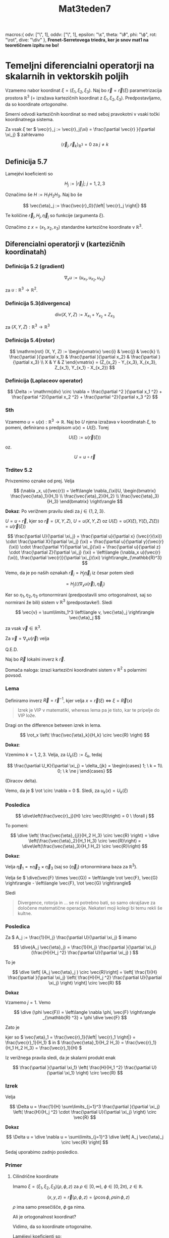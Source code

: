 #+title: Mat3teden7
#+startup: nolatexpreview
#+startup: entitiespretty nil
#+startup: show2levels
#+latex_header: \usepackage{amsmath} \usepackage{unicode-math}
#+latex_header: \renewcommand{\theta}{\vartheta} \renewcommand{\phi}{\varphi} \renewcommand{\epsilon}{\varepsilon}
#+latex_header: \newcommand{\odv}[1]{\dot{\vec{#1}}} \newcommand{\oddv}[1]{\ddot{\vec{#1}}}
#+latex_header: \newcommand{\rot}{\mathrm{rot}}\newcommand{\dive}{\mathrm{div}}

      macros:{
          odv: ["\\dot{\\vec{#1}}", 1],
          oddv: ["\\ddot{\\vec{#1}}", 1],
          epsilon: "\\varepsilon",
          theta: "\\vartheta",
          phi: "\\varphi",
          rot: "\\mathrm{rot}",
          dive: "\\mathrm{div}"
      },
*Frenet-Serretovega triedra, ker je snov mat1 na teoretičnem izpitu ne bo!*

* Temeljni diferencialni operatorji na skalarnih in vektorskih poljih

Vzamemo nabor koordinat \(  \xi = (\xi_1, \xi_2, \xi_3) \). Naj bo \(  \vec{r} = \vec{r}(\xi) \) parametrizacija prostora \(  \mathbb{R} ^3 \) (= izražava kartezičnih koordinat z \(  \xi_1, \xi_2, \xi_3 \)). Predpostavljamo, da so koordinate /ortogonalne/.

        Smerni odvodi kartezičnih koordinat so med seboj pravokotni v vsaki točki koordinatnega sistema.

Za vsak  \(  \xi \) ter \(  \vec{r}_j := \vec{r}_j(\xi) = \frac{\partial \vec{r} }{\partial \xi_j}  \) zahtevamo

\[ \left\langle \vec{r}_j, \vec{r}_k \right\rangle _{\mathbb{R}^3} = 0 \text{ za } j \ne k
\]
** Definicija 5.7
Lamejévi koeficienti so

\[ H_j := \left| \vec{r}_j \right|; \ j = 1, 2, 3
\]

Označimo še \(  H := H_1 H_2 H_3 \). Naj bo še

\[ \vec{\eta}_j := \frac{\vec{r}_0}{\left| \vec{r}_j \right|}
\]

Te količine \( \vec{r}_j, H_j, \vec{\eta}_j \) so funkcije (argumenta \(  \xi \)).

Označimo z \(  x = (x_1, x_2, x_3) \) standardne kartezične koordinate v \(  \mathbb{R}^3 \).
** Diferencialni operatorji v (kartezičnih koordinatah)
*** Definicija 5.2 (gradient)
\[ \nabla_x u := (u_{x_1}, u_{x_2}, u_{x_3})
\]

za \(  u: \mathbb{R} ^3 \to \mathbb{R}^2\).
*** Definicija 5.3(divergenca)
\[ \mathrm{div}(X, Y, Z) := X_{x_1} + Y_{x_2} + Z_{x_3}
\]

za \(  (X, Y, Z): \mathbb{R}^3 \to \mathbb{R}^3 \)
*** Definicija 5.4(rotor)
\[ \mathrm{rot} (X, Y, Z) := \begin{vmatrix}
\vec{i} & \vec{j} & \vec{k} \\
\frac{\partial }{\partial x_1}  & \frac{\partial }{\partial x_2}  & \frac{\partial }{\partial x_3}  \\
X & Y & Z
\end{vmatrix} = (Z_{x_2} - Y_{x_3}, X_{x_3}, Z_{x_1}, Y_{x_1} - X_{x_2})
\]
*** Definicija (Laplaceov operator)

\[ \Delta := \mathrm{div} \circ \nabla = \frac{\partial ^2 }{\partial x_1 ^2} + \frac{\partial ^2}{\partial x_2 ^2} + \frac{\partial ^2}{\partial x_3 ^2} 
\]
*** Sth

Vzamemo \(  u = u(x): \mathbb{R}^3 \to \mathbb{R} \). Naj bo \(  U \) njena izražava v koordinatah \(  \xi \), to pomeni, definirano s predpisom \(  u(x) = U(\xi) \). Torej

\[ U(\xi) := u(\vec{r}(\xi))
\]

oz.

\[ U = u \circ \vec{r} 
\]
*** Trditev 5.2

Privzemimo oznake od prej. Velja

\[ (\nabla _x, u)(\vec{r}) = \left\langle \nabla_{\xi}U, \begin{bmatrix} \frac{\vec{\eta}_1}{H_1} \\ \frac{\vec{\eta}_2}{H_2} \\ \frac{\vec{\eta}_3}{H_3} \end{bmatrix} \right\rangle
\]

*Dokaz*: Po verižnem pravilu sledi za \(  j\in \left\{ 1, 2, 3 \right\} \).

\(  U = u \circ \vec{r} \), kjer so \(  \vec{r} = (X, Y, Z) \),  \(  U = u(X, Y, Z) \) oz \(  U(\xi) = u(X(\xi), Y(\xi), Z(\xi)) = u(\vec{r}(\xi)) \)

\[ \frac{\partial U}{\partial \xi_j} = \frac{\partial u}{\partial x} (\vec{r}(\xi)) \cdot \frac{\partial X}{\partial \xi_j}  (\xi) + \frac{\partial u}{\partial y}(\vec{r}(\xi)) \cdot \frac{\partial Y}{\partial \xi_j}(\xi) + \frac{\partial u}{\partial z} \cdot \frac{\partial Z}{\partial \xi_j} (\xi) = \left\langle (\nabla_x u)(\vec{r}(\xi)), \frac{\partial \vec{r}}{\partial \xi_j}(\xi)  \right\rangle_{\mathbb{R}^3}
\]

Vemo, da je po naših oznakah \(  \vec{r}_j = H_j \vec{\eta}_j \) iz česar potem sledi

\[ = H_j (\left\langle (\nabla_x u(\vec{r}), \vec{\eta}_j \right\rangle 
\]

Ker so \( \eta_1, \eta_2, \eta_3 \) ortonormirani (predpostavili smo ortogonalnost, saj so normirani že bili) sistem v \(  \mathbb{R}^3 \) (predpostavke!). Sledi

\[ \vec{v} = \sum\limits_1^3 \left\langle v,  \vec{\eta}_j \right\rangle \vec{\eta}_j
\]

za vsak \(  \vec{v} \in \mathbb{R} ^3 \).

Za \(  \vec{v} = \nabla_x u(\vec{r}) \) velja

\begin{align*}
(\nabla_x u)(\vec{r}) &= \sum\limits_{j = 1}^3 \left\langle (\nabla_x u) (\vec{r}), \vec{\eta}_j\right\rangle \vec{\eta}_j \\
&= \sum\limits_{j=1}^3 \frac{1}{H_j} \cdot \frac{\partial U}{\partial \xi_j} \vec{\eta}_j  \\
&= \sum\limits_{j = 1}^3 \frac{\partial U}{\partial \xi_j} \frac{\vec{\eta}_j}{H_j} \\
&= \left\langle \begin{bmatrix} \frac{\partial U}{\partial \xi_1} \\ \frac{\partial U}{\partial \xi_2} \\ \frac{\partial U}{\partial \xi_3} \end{bmatrix}, \begin{bmatrix} \frac{\vec{\eta}_1}{H_1} \\ \frac{\vec{\eta}_2}{H_2} \\ \frac{\vec{\eta}_3}{H_3} \end{bmatrix} \right\rangle _{\mathbb{R}^3}
\end{align*}

Q.E.D.

Naj bo \(  \vec{R} \) lokalni inverz k \(  \vec{r} \).

Domača naloga: izrazi kartezični koordinatni sistem v \(  \mathbb{R}^2 \) s polarnimi povsod. 

*** Lema
Definiramo inverz \(  \vec{R} = \vec{r}^{-1} \), kjer velja \(  x = \vec{r}(\xi) \ \iff \ \xi = \vec{R}(x) \)

#+begin_quote
        Izrek je VIP v matematiki, whereas lema pa je tisto, kar te pripelje do VIP lože.
#+end_quote

Dragi on the difference between izrek in lema.

\[ \rot_x \left( \frac{\vec{\eta}_k}{H_k} \circ \vec{R} \right)
\]

*Dokaz*:

Vzemimo \(  k = 1, 2, 3 \). Velja, za \(  U_k(\xi) := \xi_k \), tedaj

\[ \frac{\partial U_K}{\partial \xi_j} = \delta_{jk} = \begin{cases}
1; \ k = 1\\
0; \ k \ne j
\end{cases}
\]

(Diracov delta).

Vemo, da je \(  \rot \circ \nabla = 0 \). Sledi, za \(  u_k(x) = U_k(\xi) \)

\begin{align*}
  0 &= \rot \nabla u_K(\vec{r})= \sum\limits_{j=1}^3\rot \left[ \left( \frac{\partial U}{\partial \xi_j} \frac{\vec{\eta}_j}{ H_j}   \right) \circ \vec{R} \right] \\
&= \rot(\frac{\vec{\eta}_K}{H_K} \circ \vec{R})
\end{align*}
*** Posledica

\[ \dive\left(\frac{\vec{r}_j}{H} \circ \vec{R}\right) = 0 \ \forall j
\]

To pomeni:

\[ \dive \left( \frac{\vec{\eta}_{j}}{H_2 H_3} \circ \vec{R} \right) = \dive \left(\frac{\vec{\eta}_2}{H_1 H_3} \circ \vec{R}\right) = \dive\left(\frac{\vec{\eta}_3}{H_1 H_2} \circ \vec{R}\right)
\]

*Dokaz*:

Velja \(  \vec{\eta}_1 = \pm \vec{\eta}_2 \times \vec{\eta}_3 \) (saj so \(  \left\{ \vec{\eta}_j \right\} \) ortonormirana baza za \(  \mathbb{R} ^3 \)).

Velja še \(  \dive(\vec{F} \times \vec{G}) = \left\langle \rot \vec{F}, \vec{G} \right\rangle - \left\langle \vec{F}, \rot \vec{G} \right\rangle\)

Sledi

\begin{align*}
  \dive \frac{\vec{\eta}_1}{H_2 H_3} &= \pm \div \left( \frac{\vec{\eta}_2}{H_2} \times \frac{\vec{\eta}_3}{H_3} \right) \\
&= \left\langle \rot \frac{\vec{\eta}_2}{H_2}, \frac{\vec{\eta}_3}{H_3} \right\rangle - \left\langle \rot \frac{\vec{\eta}_3}{H_3}, \frac{\vec{\eta}_2}{H_2} \right\rangle \\
&\overset{\text{zg. lema}}{=}  0
\end{align*}

#+begin_quote
        Divergence, rotorja in ... se ni potrebno bati, so samo okrajšave za določene matematične operacije. Nekateri moji kolegi bi temu rekli še kultne.
#+end_quote
*** Posledica

Za \(  A_j := \frac{1}{H_j} \frac{\partial U}{\partial \xi_j}  \) imamo

\[ \dive(A_j \vec{\eta}_j) = \frac{1}{H_j} \frac{\partial }{\partial \xi_j} (\frac{H}{H_j ^2} \frac{\partial U}{\partial \xi_j} )
\]

To je

\[ \dive \left[ (A_j \vec{\eta}_j ) \circ \vec{R}\right] = \left[ \frac{1}{H} \frac{\partial }{\partial \xi_j} \left( \frac{H}{H_j ^2} \frac{\partial U}{\partial \xi_j}  \right)  \right] \circ \vec{R}
\]

*Dokaz*

Vzamemo \(  j = 1 \). Vemo

\[ \dive (\phi \vec{F}) = \left\langle \nabla \phi, \vec{F} \right\rangle _{\mathbb{R} ^3} + \phi \dive \vec{F}
\]

Zato je

\begin{align*}
  \dive (A_1 \vec{\eta}_1) &= \dive \left(A_1 H_2 H_3 \cdot \frac{\vec{\eta}_1}{H_2 H_3}\right) \\
&= \left\langle  \nabla(A_1 H_2 H_3), \frac{\vec{\eta}_1}{H_2 H_3} \right\rangle + A_1 H_2 H_3 \cdot \dive \left( \frac{\vec{\eta}_1}{H_2 H_3} \right) \\
&= \left\langle \nabla \left( \frac{H_2 H_3}{H_1}\right), \frac{\vec{\eta}_1}{H_2 H_3} \right\rangle \\
&= \frac{1}{H} \left\langle \nabla \left( \frac{H}{H_1 ^2} \frac{\partial U}{\partial \xi_1}  \right), \frac{\partial \vec{r}}{\partial \xi_1}  \right\rangle
\end{align*}

kjer so \(  \vec{\eta}_1 = \frac{\vec{r}_1}{\left| \vec{r}_1 \right|} = \frac{\vec{r}_1}{H_1} \) in \(  \frac{\vec{\eta}_1}{H_2 H_3} = \frac{\vec{r}_1}{H_1 H_2 H_3} = \frac{\vec{r}_1}{H} \)

Iz verižnega pravila sledi, da je skalarni produkt enak

\[ \frac{\partial }{\partial \xi_1} \left( \frac{H}{H_1 ^2} \frac{\partial U}{\partial \xi_1}  \right) \circ \vec{R}
\]
*** Izrek

Velja

\[ \Delta u = \frac{1}{H} \sum\limits_{j=1}^3 \frac{\partial }{\partial \xi_j} \left( \frac{H}{H_j ^2} \cdot \frac{\partial U}{\partial \xi_j} \right) \circ \vec{R}
\]

*Dokaz*

\[ \Delta u = \dive \nabla u = \sum\limits_{j=1}^3 \dive \left[ A_j \vec{\eta}_j \circ \vec{R} \right]
\]

Sedaj uporabimo zadnjo posledico.

*** Primer
**** Cilindrične koordinate

Imamo \(  \xi = (\xi_1, \xi_2, \xi_3) (\rho, \phi, z) \) za \(  \rho \in [0, \infty), \ \phi \in [0, 2\pi), \ z  \in \mathbb{R} \).

\[ (x, y, z) = \vec{r}(\rho, \phi, z) = (\rho \cos \phi, \rho \sin \phi, z)
\]

\(  \rho \) ima samo presečišče, \(  \phi \) ga nima.

Ali je ortogonalnost koordinat?

\begin{align*}
  \vec{r}_1 &= \frac{\partial \vec{r}}{\partial \rho} = (\cos \phi, \sin \phi, 0) \\
\vec{r}_2 &= \frac{\partial \vec{r}}{\partial \phi} = \rho(-\sin \phi, \cos \phi, 0) \\
\vec{r}_3 &= \frac{\partial \vec{r}}{\partial z} = (0, 0, 1)
\end{align*}

Vidimo, da so koordinate ortogonalne.

Laméjevi koeficienti so:

\begin{align*}
  H_1 &= \left| \vec{r}_1 \right| = 1 \\
H_2 &= \left| \vec{r}_2 \right| = \rho \\
H_3 &= \left| \vec{r}_3 \right| = 1
\end{align*}

\begin{align*}
  \vec{\eta}_1 &= \frac{\vec{r}_1}{H_1} = (\cos \phi, \sin \phi, 0) \\
  \vec{\eta}_2 &= \frac{\vec{r}_2}{H_2} = (-\sin \phi, \cos \phi, 0) \\
  \vec{\eta}_3 &= \frac{\vec{r}_3}{H_3} = (0, 0, 1) \\
\end{align*}

Uporabimo trditev od včeraj za gradient

\begin{align*}
 (\nabla_x u) (\vec{r}) &= \frac{\partial U}{\partial \xi_1} \frac{\vec{\eta}_1}{H_1}  +  \frac{\partial U}{\partial \xi_2} \frac{\vec{\eta}_2}{H_2}  +  \frac{\partial U}{\partial \xi_3} \frac{\vec{\eta}_3}{H_3} \\
&= \frac{\partial U}{\partial \rho} (\cos \phi, \sin \phi, 0) + \frac{\partial U}{\partial \phi} \frac{(- \sin \phi,\cos \phi, 0)}{\rho} + \frac{\partial U}{\partial z} (0, 0, 1)
\end{align*}

Laplaceov operator je (uporabimo izrek od danes)

\begin{align*}
  (\Delta u) (x) &= \frac{1}{\rho} \left[ \frac{\partial }{\partial \rho} \left( \rho \frac{\partial U}{\partial \rho}  \right) + \frac{\partial }{\partial \phi} \left( \frac{1}{\rho} \frac{\partial U}{\partial \phi}  \right) + \frac{\partial }{\partial z} \left( \rho \frac{\partial U}{\partial z}  \right)    \right] \\
(\Delta u) (x) &= \frac{1}{\rho} \frac{\partial }{\partial \rho} \left( \rho \frac{\partial U}{\partial \rho}  \right) + \frac{1}{\rho ^2} \frac{\partial ^2 U}{\partial \phi ^2} + \frac{\partial ^2 U }{\partial z ^2}
\end{align*}
***** Primer

Vzamemo \(  U = U(\rho, \phi, z) = \rho ^2 + z ^2 \) oz. \(  u = u(x, y, z) = x ^2 + y ^2 + z ^2 \) in zanima nas Laplace.

Pri direktnem je

\[ \nabla u = (2x, 2y, 2z)
\]

Pri posrednem pa

\[ \nabla "U" = 2\rho (\cos \phi, \sin \phi, 0) + 0 \cdot \frac{(- \sin \phi, \cos \phi, 0)}{\rho} + 2 z (0, 0, 1) = (2\rho \cos \phi, 2 \rho \sin \phi, 2 z)
\]

kar je enako direktnemu.

Laplace pa je direktno

\[ \Delta u = 2 + 2 + 2 = 6
\]

Laplace posredno pa je

\[ \Delta u = \frac{1}{\rho} \frac{\partial }{\partial \rho} (\rho 2 \rho) + \frac{1}{\rho ^2} \cdot 0 + 2 = 4 + 0 + 2 = 6
\]

**** Sferične koordinat
  \( \xi = (\xi_1, \xi_2, \xi_3) (\rho, \phi, \theta) \) za \(  \rho \in [0, \infty), \ \phi \in [0, 2\pi), \ \theta \in [0, \pi] \)

  Koordinate so tako

  \[ (x, y, z) = \vec{r}(\rho, \phi, \theta) = (\rho \cos \phi \sin \theta, \rho \sin \phi \sin \theta, \rho \cos \theta)
  \]

  Poglejmo odvode

  \begin{align*}
  \vec{r}_1 &= \frac{\partial \vec{r}}{\partial \rho} = (\cos \phi \sin\theta, \sin \phi \sin \theta, \cos \theta) \\
  \vec{r}_2  &= \frac{\partial \vec{r} }{\partial \phi}  \rho \sin \theta(- \sin \phi, \cos \phi, 0) \\
  \vec{r}_3 &= \frac{\partial \vec{r}}{\partial \theta} = \rho(\cos\phi \cos \theta, \sin\phi \cos \theta, - \sin \theta)
  \end{align*}

  Ali so vektorji \(  \vec{r}_j \) ortogonalni?

  \begin{align*}
    \left\langle \vec{r}_1, \vec{r}_3 \right\rangle &= (\cos \phi \sin \theta)(\cos \phi \cos\theta) + (\sin \phi \sin\theta)(\sin\phi \cos\theta) + \cos\theta(-\sin \theta) \\
&= \sin \theta \cos\theta = 0
  \end{align*}

  Laméjevi koeficienti so

  \begin{align*}
  H_1 &= 1 \\
H_2 &= \rho \sin \theta \\
H_3 &= \rho
\end{align*}

Gradient je
\begin{align*}
 \nabla u_x (\vec{r}) &= \frac{\partial U}{\partial \xi_1} \frac{\vec{\eta}_1}{H_1} + \frac{\partial U}{\partial \xi_2} \frac{\vec{\eta}_2}{H_2} + \frac{\partial U}{\partial \xi_3} \frac{\vec{\eta}_3}{H_3}  \\
&= \frac{\partial U}{\partial \rho} (\cos \phi \sin \theta, \sin \phi \sin \theta, \cos\theta) + \frac{\partial U}{\partial \phi} \frac{(-\sin \phi, \cos \phi, 0)}{\rho \sin \theta)}  + \frac{\partial U}{\partial \theta} \frac{(\cos \phi \cos \theta, \sin \phi \cos \theta, - \sin \theta)}{\theta}
\end{align*}

Laplace pa je

\begin{align*}
  (\Delta u)(x) &= \frac{1}{\rho ^2 \sin \theta} \left[ \frac{\partial }{\partial \rho} \left( \rho ^2 \sin \theta \frac{\partial U}{\partial \rho} \right) + \frac{\partial }{\partial \phi} \left( \frac{1}{\sin \theta} \frac{\partial U}{\partial \phi}  \right) + \frac{\partial }{\partial \theta} \left( \sin \theta \frac{\partial U}{\partial \theta}  \right) \right] \\
&= \frac{1}{\rho ^2} \left[ \frac{\partial }{\partial \rho} \left( \rho ^2 \frac{\partial U}{\partial \rho}  \right) + \frac{1}{\sin ^2 \theta } \frac{\partial ^2 U}{\partial \phi ^2} + \frac{1}{\sin \theta} \frac{\partial }{\partial \theta} \left(\sin \theta \cdot \frac{\partial U}{\partial \theta} \right) \right]
\end{align*}

***** Primer

Imamo \(  u(x, y, z) = x ^2 + y ^2 + z ^2 \) oz. v sferičnih koordinatah \(  U(\rho, \phi, \theta) = \rho ^2 \).

Gradient direktno je \(  \nabla u = (2x, 2y, 2z) \), posredno pa \(  \nabla U = \text{ isto } \). Laplace je pa je direktno \(  \Delta u = 6 \), posredno pa \(  \Delta u = 6 \)
* Integracija po krivuljah in ploskvah v \(  \mathbb{R} ^3 \) 2024/11/13
** Krivuljni integral
*** Definicija 6.1 (p.S.)
Naj bo \(  \vec{r}: I \to \mathbb{R} ^3 \) regularna parametrizacija neke krivulje \(  \Gamma \) in \(  u: \Gamma \to \mathbb{R} \) zvezna. Integral (skalarnega) polja \(  u \) po \(  \Gamma \) definiramo kot

\[ \int\limits_{\Gamma}u\,\mathrm{ds} = \int\limits_I u(\vec{r}(t)) \left| \odv{r} (t) \right|\,\mathrm{dt}
\]
*** Trditev 6.1 (p.S.)
Zgornja definicija 6.1 je dobra (neodvisna od parametrizacije).

*Dokaz*:

Naj bosta \(  I = [a, b] \in \mathbb{R} \) in \(  J = [\alpha, \beta] \in \mathbb{R} \).
Naj bo \(  \vec{R}: J \to \mathbb{R} ^3 \) neka druga parametrizacija in \(  \phi \) bijekcija med domenama.

[[file:figures/bijekcijaPhi.svg]]

Velja

\begin{equation}
\label{eq:1}
\vec{R}= \vec{r} \circ \phi
\end{equation}

oz. \(  \phi = \vec{r}^{-1} \circ \vec{R} \)

\begin{align*}
\int\limits_{\alpha}^{\beta} u(\vec{r}(s)) \left| \odv{R}(s) \right|\,\mathrm{ds} &\overset{\ref{eq:1}}{=} \int\limits_{\alpha}^{\beta}u (\vec{r}(\phi(s))) \cdot \left| \left( \vec{r} \circ \phi \right)^{\cdot} (s) \right|\,\mathrm{ds} &&  w = \phi(s)\\
&= \int\limits_{\alpha}^{\beta}u(\vec{r}(w)) \left| \odv{r}(w) \cdot \dot{\phi}(s) \right| \,\mathrm{dw} \\
&= \int\limits_a^b u(\vec{r}(w)) \cdot \left| \odv{r}(w) \right|\,\mathrm{dw}
\end{align*}

Imamo dve možnosti. Prva je, da je \(  \dot{\phi} > 0 \) povsod in \(  (\alpha, \beta) \mapsto (a, b) \). Druga pa je \(  \dot{\phi} < 0 \) povsod in \(  (\alpha, \beta) \mapsto (b, a), \ \alpha \mapsto b, \ \beta \mapsto a \)

QED.
*** Primer 6.1 (p.S.)

Naj bo \(  \Gamma \) homogena polkrožna žica s polmerom \(  q \). Kako izračunamo težišče \(  (x_T, y_T) \)?

[[file:figures/polkrozna_zica.svg]]

\begin{align*}
  x_T &= \frac{1}{m(\Gamma)} \int\limits_{\Gamma} x \rho \,\mathrm{ds}
  y_T &= \frac{1}{m(\Gamma)} \int\limits_{\Gamma} y \rho \,\mathrm{ds}
\end{align*}

kjer je \(  \rho \) gostota.

Masa je tako \(  m(\Gamma) = \rho \pi q) \).

Definiramo \(  \Gamma: \vec{r}(t) = q (\cos (t), \sin (t)), \ t  \in [0, \pi] \). Odvod je \(  \odv{r} = q (-\sin t, \cos  t) \) in \(  \left| \odv{r}(t) \right| = a\)

\begin{align*}
  x_T &= \frac{\rho}{\rho \pi q} \int\limits_{\Gamma} x\,\mathrm{ds} = \frac{1}{\pi a} \int\limits_0^{\pi} q \cos(t) q\,\mathrm{dt} = 0 \\
y_T &= \frac{q}{\pi} \int\limits_0^{\pi} \sin t \,\mathrm{dt} = \frac{2}{\pi}a
\end{align*}
*** Definicija 6.2 (p.S.)

Naj bo \(  \vec{F}: \Gamma \to \mathbb{R} ^3 \) zvezna. Integral vektorskega polja \(  \vec{F} \) po \(  \Gamma \) definiramo kot

\[ \int\limits_{\Gamma} \vec{F}\,\mathrm{d} \vec{r} := \int\limits_a^b \left\langle \vec{F}(\vec{r}(t)), \odv{r}(t) \right\rangle\,\mathrm{dt}
\]

Naj bo \(  \vec{F}= (X, Y, Z), \ \vec{r}=(x, y, z); \ x = x(t), \ y = y(t), \ z = z(t) \).

Iz tega sledi, da je

\[ \left\langle \vec{F}, \odv{r} \right\rangle = X \cdot \frac{\mathrm{d}x }{\mathrm{d} t} + Y \cdot \frac{\mathrm{d} y}{\mathrm{d} t} + Z \cdot \frac{\mathrm{d} z}{\mathrm{d} t}
\]

Za definicijo to potem pomeni, da je integral oblike

\[ \int \left\langle \vec{F}, \odv{r} \right\rangle \, \mathrm{dt} = \int (X \mathrm{dx} + Y \mathrm{dy} + Z \mathrm{dz})
\]

S tem "kvazi" računom utemeljimo oznako

\[ \int\limits_{\Gamma} \vec{F} \,\mathrm{d} \vec{r} = \int\limits_{\Gamma} X\,\mathrm{dx} + Y \, \mathrm{dy} + Z \, \mathrm{dz} 
\]
*** Trditev 6.2 (p.S.)

Če v definiciji nadomestimo \(  \vec{r} \) z drugo parametrizacijo \(  \vec{R} \) iste krivulje, tedaj je novi izraz

\[ \int\limits_{\Gamma} \left\langle \vec{F} \circ \vec{R}, \odv{R}  \right\rangle\,\mathrm{dx} 
\]

- enak, če \(  \vec{R} \) ohranja orientacijo 
- nasprotno enak, če \(  \vec{R} \) obrne orientacijo.

  *Dokaz*: Prepuščen za domačo nalogo, ker je zelo podoben trditvi 6.1
*** Primer 6.2 (p.S.)

Zanima nas integral

\[ I = \int\limits_{\Gamma} x \,\mathrm{dx} + (x + z) \, \mathrm{dy} + z ^2 \, \mathrm{dz} 
\]

za \(  \Gamma : \vec{r}(t) = (t, t ^2, t ^3); \ t \in [0, 1] \).
Naše skalarno polje je \(  \vec{F}=(x, x+z, z ^2) \).

\begin{align*}
  I &= \int\limits_0^1 \left\langle \vec{F}(\vec{r}(t)), \odv{r} \right\rangle\,\mathrm{dt} = \int\limits_0^1 \left\langle (t, t + t ^3, t ^6), (1 2t, 3t ^2)\right\rangle\,\mathrm{dt} \\
&= \int\limits_0^1 (t \cdot 1 + (t + t ^3) \cdot 2t + t ^6 \cdot 3 t ^2)\,\mathrm{dt}\\
&= \frac{19}{10}
\end{align*}
*** Primer 6.3 (p.S.)

Izračunajmo integral

\[ \int\limits_{\Gamma} (x ^2 - y ^2) \, \mathrm{dx} - 2xy \,\mathrm{dy} 
\]

kjer je \(  \Gamma = \Gamma_1 \cup \Gamma_2 \cup \Gamma_3 \):

\begin{align*}
  \Gamma_1 &= (t, 0), \ t\in [0,1] \\
\Gamma_2 &= (1 -t, t), \ t \in [0, 1]\\
\Gamma_3 &= (0, 1 -t ), \ t \in [0, 1]
\end{align*}

[skica]
Bodi pozoren na orientacijo (podaj primera za \(  (t, t - 1) \), ki je narobe obrnjena in \(  -(t, t - 1) \), ki je v 3. kvadrantu. 

Opombi:
1) To je krivulja v \(  \mathbb{R} ^2 \)
2) Krivulja ni gladka, je pa (končna) unija gladkih. 
   
Podobno naredmo za \(  \Gamma_2, \Gamma_3 \). Dobimo

\[ \int\limits_{\Gamma} \text{sth}\,\mathrm{dx} = \ldots = 0 
\]
*** Definicija 6.3 (p.S.)

Vektorsko polje \(  \vec{F}: \Omega \to \mathbb{R} ^3 \) je /potencialno/, če obstaja funkcija \(  u: \Omega \to \mathbb{R} \) za katero je \(  \vec{F} = \nabla u \ (= \mathrm{grad} u \). Funkciji \(  u \) pravimo /potencial polja/ \(  \vec{F} \)

Če je \(  \vec{F} = (X, Y, Z) \), potem je

\begin{align*}
  X &= \frac{\partial u}{\partial x} \\
Y &= \frac{\partial u}{\partial y} \\
Z &= \frac{\partial u}{\partial z}   
\end{align*}

Za *isti* \(  u \).

Ali je vsako polje potencialno? Če bi bila vsa polja potencialna,x bi to poimenovanje brezpredmetno. Spomnimo se včerajšnjega \(  \rot \nabla u = 0 \). Če je \(  \vec{F} \) potencialno, mora biti \(  \rot \vec{F} = \rot \nabla u = 0 \)
*** Trditev 6.3 (p.S.) 

Naj bo \(  \Gamma \) regularna krivulja med točkama \(  A \) in \(  B \in \mathbb{R} ^3 \) in \(  \vec{F} = \nabla u \). Tedaj je

\[ \int\limits_{\Gamma} \vec{F}\,\mathrm{d} \vec{r} = u(B) - u(A) 
\]

Vidimo, da je integral po potencialnem polju neodvisen od poti, ki jo izberemo, da pridemo iz točke \(  A \) do točke \(  B \). 

Ta trditev je v eni dimenziji ekvivalentna osnovnemu izreku analize in vemo v \(  \mathbb{R} \):

\[ \int\limits_{\alpha}^{\beta} v' (t)\,\mathrm{t}  = v(\beta) - v(\alpha)
\]

*Dokaz*:

\(  \vec{r}:[\alpha, \beta] \to \Gamma \)

\begin{align*}
  \int\limits_{\Gamma}\vec{F}\,\mathrm{d} \vec{r} &= \int\limits_{\Gamma} \nabla u\,\mathrm{d} \vec{r} = \int\limits_{\alpha}^{\beta} \left\langle (\nabla u) \circ \vec{r}, \odv{r} \right\rangle _{\mathbb{R}^3}\,\mathrm{dt} \\
&= \int\limits_{\alpha}^{\beta} \frac{\mathrm{d} }{\mathrm{d} t} \left( u \circ \vec{r} \right)\,\mathrm{dx} && \text{uporabili verižno pravilo} \\
&\overset{*}{=} \left( u \circ \vec{r} \right)(\beta) - (u \circ \vec{r})(\alpha) \\
&= u(B) - u(A)
\end{align*}

kjer je \(  * \) uporaba osnovnega izreka analize. 

Q.E.D.
*** Trditev 6.4 (p.S.)

Naj bo \(  \Omega \subset \mathbb{R} ^3 \) povezana odprta množica in \(  \vec{F}: \Omega \to \mathbb{R} ^3 \) zvezno vektorsko polje. Naslednje trditve so ekvivalentne:
1) \(  \vec{F} \) je potencialno 
2) integral \(  \vec{F} \) po vsaki sklenjeni krivulji je enak 0 

   #+begin_quote
   Glede na to, da ste uporabljali to že pred tem izrekom, to doživljam kot izdajo zakona, odredbe o legalizaciji črne gradnje. 
   #+end_quote
3) za vsak \(  A, \ B \subset \Omega \) je integral \(  \vec{F} \) od \(  A \) do \(  B \) neodvisno od izbire poti med točkama

*Dokaz*:

\(  1 \Rightarrow 2 \)

Naj bo \(  \Gamma \) sklenjena krivulja v \(  \Omega \), ki vsebuje točko \(  A \) (= od \(  A \) do A).
Po prejšnji trditvi je
 
\[ \oint\limits_{\Gamma} \vec{F} \, \mathrm{d} \vec{r} = u(A) - u(A) = 0
\] 

\(  2 \Rightarrow 3 \)

Definiramo \(  \Gamma = \Gamma_1 \cup (- \Gamma_2)\), kjer je \(  - \Gamma_2 \) \(  \Gamma_2 \) z nasprotno orientacijo. Vemo, da je

\[ \int\limits_{\Gamma} \vec{F} \,\mathrm{d} \vec{r} \overset{2}{=} 0 
\]

Hkrati velja po trditvi od prej

\[ \int\limits_{\Gamma_1} \,\mathrm{dx} + \int\limits_{- \Gamma_2}^{}\,\mathrm{dx} = \int\limits_{\Gamma_1} \,\mathrm{dx} - \int\limits_{\Gamma_2}\,\mathrm{dx} 
\]

Iz česar sledi, da je \(  \int\limits_{\Gamma_1} \,\mathrm{dx} = \int\limits_{\Gamma_2}^{}\,\mathrm{dx} \)

Trditev 3 dokažemo prihodnji teden. 











